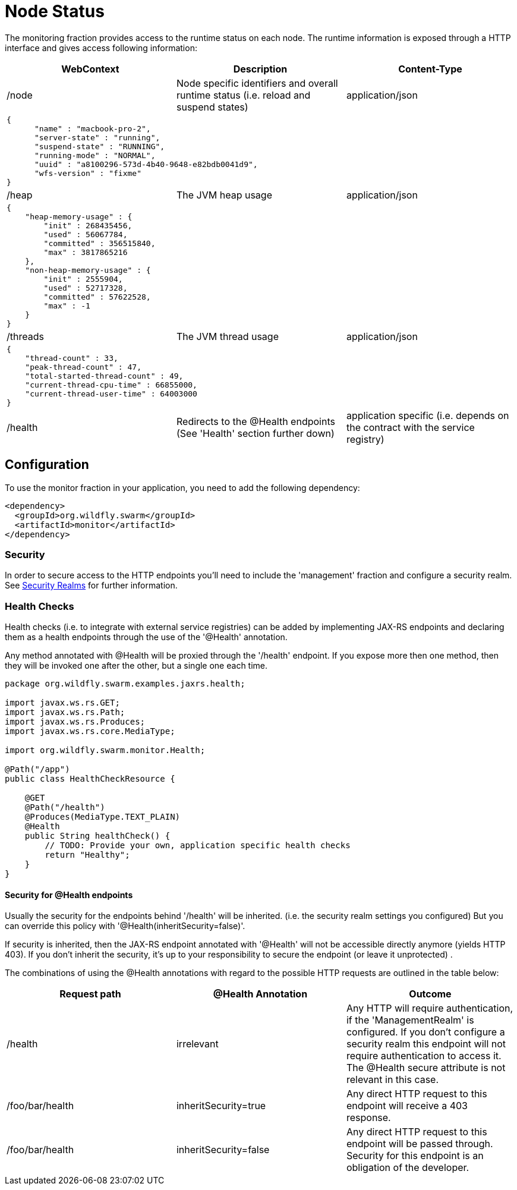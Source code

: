 = Node Status

The monitoring fraction provides access to the runtime status on each node.
The runtime information is exposed through a HTTP interface and gives access following information:

[cols=3, options="header"]
|===
|WebContext
|Description
|Content-Type

|/node
|Node specific identifiers and overall runtime status (i.e. reload and suspend states)
|application/json

3+|
+++
<pre>
{
      "name" : "macbook-pro-2",
      "server-state" : "running",
      "suspend-state" : "RUNNING",
      "running-mode" : "NORMAL",
      "uuid" : "a8100296-573d-4b40-9648-e82bdb0041d9",
      "wfs-version" : "fixme"
}
</pre>
+++

|/heap
|The JVM heap usage
|application/json

3+|
+++
<pre>
{
    "heap-memory-usage" : {
        "init" : 268435456,
        "used" : 56067784,
        "committed" : 356515840,
        "max" : 3817865216
    },
    "non-heap-memory-usage" : {
        "init" : 2555904,
        "used" : 52717328,
        "committed" : 57622528,
        "max" : -1
    }
}
</pre>
+++

|/threads
|The JVM thread usage
|application/json

3+|
+++
<pre>
{
    "thread-count" : 33,
    "peak-thread-count" : 47,
    "total-started-thread-count" : 49,
    "current-thread-cpu-time" : 66855000,
    "current-thread-user-time" : 64003000
}
</pre>
+++

|/health
|Redirects to the @Health endpoints (See 'Health' section further down)
|application specific (i.e. depends on the contract with the service registry)

|===

== Configuration

To use the monitor fraction in your application, you need to add the following dependency:

[source,xml]
----
<dependency>
  <groupId>org.wildfly.swarm</groupId>
  <artifactId>monitor</artifactId>
</dependency>
----

=== Security
In order to secure access to the HTTP endpoints you'll need to include the 'management' fraction and configure a security realm.
See https://wildfly-swarm.gitbooks.io/wildfly-swarm-users-guide/content/security/realms.html[Security Realms] for further information.

=== Health Checks

Health checks (i.e. to integrate with external service registries) can be added by implementing JAX-RS endpoints and declaring them as
a health endpoints through the use of the '@Health' annotation.

Any method annotated with @Health will be proxied through the '/health' endpoint.
If you expose more then one method, then they will be invoked one after the other, but a single one each time.


[source,java]
----
package org.wildfly.swarm.examples.jaxrs.health;

import javax.ws.rs.GET;
import javax.ws.rs.Path;
import javax.ws.rs.Produces;
import javax.ws.rs.core.MediaType;

import org.wildfly.swarm.monitor.Health;

@Path("/app")
public class HealthCheckResource {

    @GET
    @Path("/health")
    @Produces(MediaType.TEXT_PLAIN)
    @Health
    public String healthCheck() {
        // TODO: Provide your own, application specific health checks
        return "Healthy";
    }
}
----

==== Security for @Health endpoints

Usually the security for the endpoints behind '/health' will be inherited.
(i.e. the security realm settings you configured)
But you can override this policy with '@Health(inheritSecurity=false)'.

If security is inherited, then the JAX-RS endpoint annotated with '@Health' will not be accessible directly anymore (yields HTTP 403).
If you don't inherit the security, it's up to your responsibility to secure the endpoint (or leave it unprotected) .

The combinations of using the @Health annotations with regard to the possible HTTP requests
 are outlined in the table below:

[cols=3, options="header"]
|===
|Request path
|@Health Annotation
|Outcome

|/health
|irrelevant
|Any HTTP will require authentication, if the 'ManagementRealm' is configured.
If you don't configure a security realm this endpoint will not require authentication to access it.
The @Health secure attribute is not relevant in this case.

|/foo/bar/health
|inheritSecurity=true
|Any direct HTTP request to this endpoint will receive a 403 response.

|/foo/bar/health
|inheritSecurity=false
|Any direct HTTP request to this endpoint will be passed through.
Security for this endpoint is an obligation of the developer.

|===

